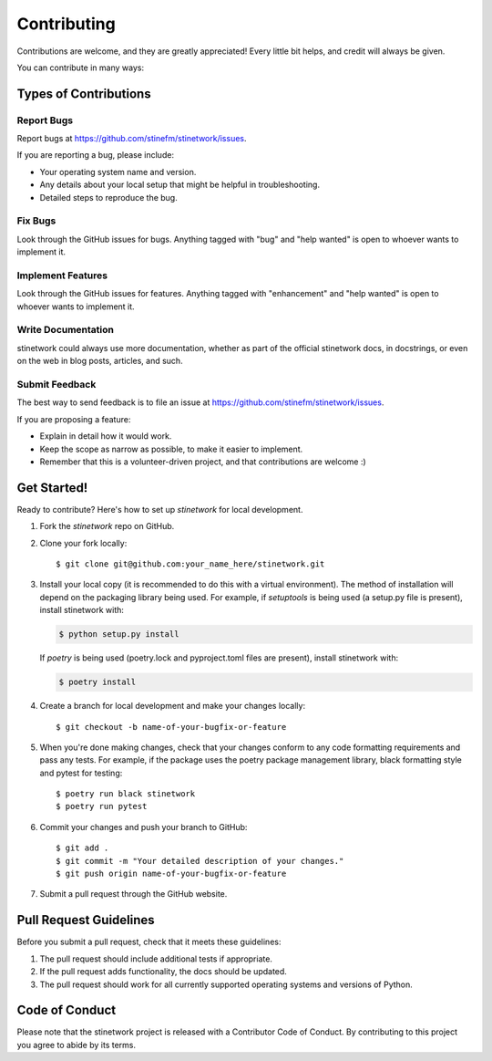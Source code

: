 .. highlight:: shell

============
Contributing
============

Contributions are welcome, and they are greatly appreciated! Every little bit
helps, and credit will always be given.

You can contribute in many ways:

Types of Contributions
----------------------

Report Bugs
~~~~~~~~~~~

Report bugs at https://github.com/stinefm/stinetwork/issues.

If you are reporting a bug, please include:

* Your operating system name and version.
* Any details about your local setup that might be helpful in troubleshooting.
* Detailed steps to reproduce the bug.

Fix Bugs
~~~~~~~~

Look through the GitHub issues for bugs. Anything tagged with "bug" and "help
wanted" is open to whoever wants to implement it.

Implement Features
~~~~~~~~~~~~~~~~~~

Look through the GitHub issues for features. Anything tagged with "enhancement"
and "help wanted" is open to whoever wants to implement it.

Write Documentation
~~~~~~~~~~~~~~~~~~~

stinetwork could always use more documentation, whether as part of the
official stinetwork docs, in docstrings, or even on the web in blog posts,
articles, and such.

Submit Feedback
~~~~~~~~~~~~~~~

The best way to send feedback is to file an issue at https://github.com/stinefm/stinetwork/issues.

If you are proposing a feature:

* Explain in detail how it would work.
* Keep the scope as narrow as possible, to make it easier to implement.
* Remember that this is a volunteer-driven project, and that contributions
  are welcome :)

Get Started!
------------

Ready to contribute? Here's how to set up `stinetwork` for local development.

1. Fork the `stinetwork` repo on GitHub.
2. Clone your fork locally::

    $ git clone git@github.com:your_name_here/stinetwork.git

3. Install your local copy (it is recommended to do this with a virtual environment). The method of installation will depend on the packaging library being used.
   For example, if `setuptools` is being used (a setup.py file is present), install stinetwork with:

   .. code-block:: console

       $ python setup.py install

   If `poetry` is being used (poetry.lock and pyproject.toml files are present), install stinetwork with:

   .. code-block:: console

       $ poetry install

4. Create a branch for local development and make your changes locally::

    $ git checkout -b name-of-your-bugfix-or-feature

5. When you're done making changes, check that your changes conform to any code formatting requirements and pass any tests.
   For example, if the package uses the poetry package management library, black formatting style and pytest for testing::

    $ poetry run black stinetwork
    $ poetry run pytest

6. Commit your changes and push your branch to GitHub::

    $ git add .
    $ git commit -m "Your detailed description of your changes."
    $ git push origin name-of-your-bugfix-or-feature

7. Submit a pull request through the GitHub website.

Pull Request Guidelines
-----------------------

Before you submit a pull request, check that it meets these guidelines:

1. The pull request should include additional tests if appropriate.
2. If the pull request adds functionality, the docs should be updated.
3. The pull request should work for all currently supported operating systems and versions of Python.

Code of Conduct
---------------
Please note that the stinetwork project is released with a Contributor Code of Conduct. By contributing to this project you agree to abide by its terms.
